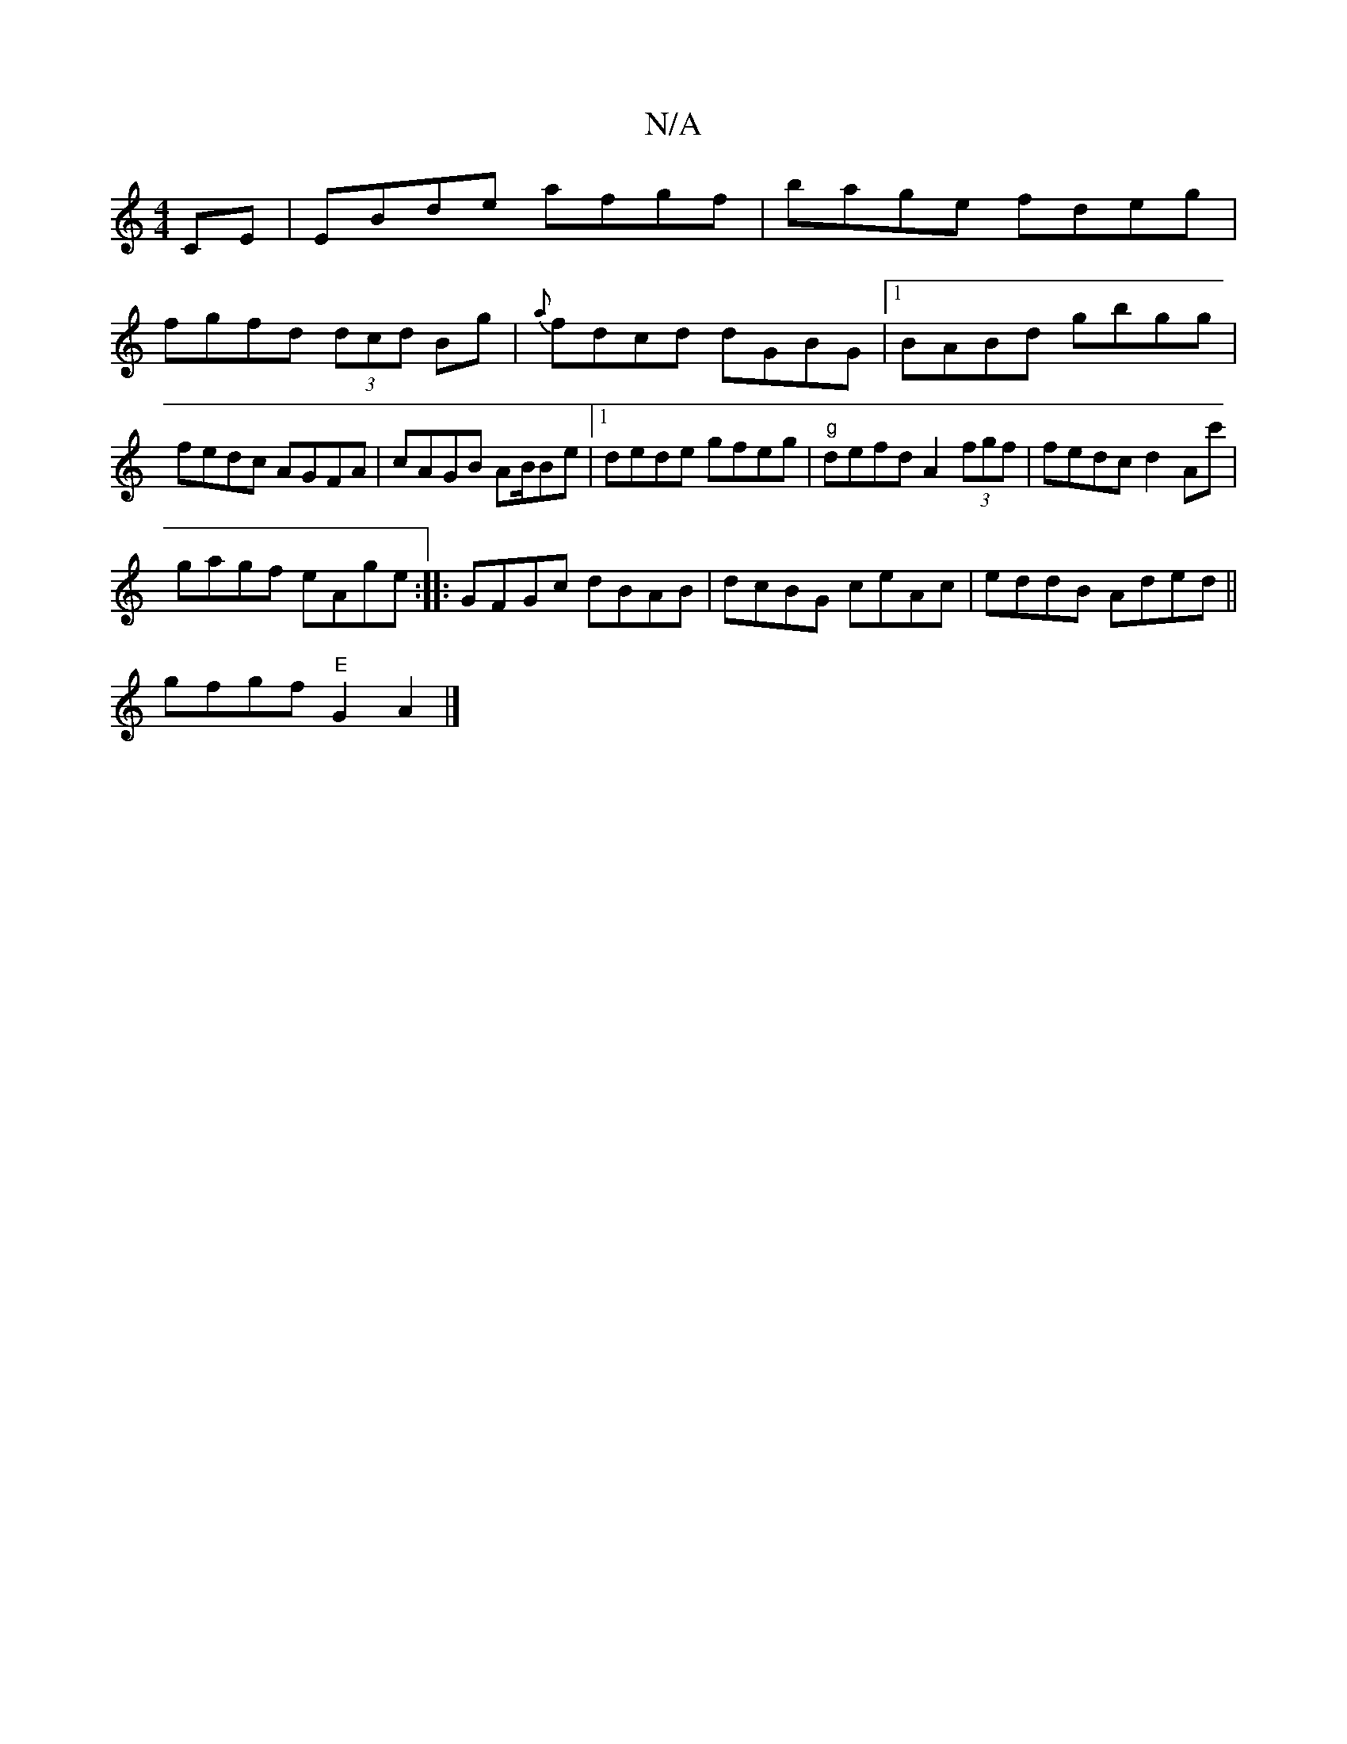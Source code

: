 X:1
T:N/A
M:4/4
R:N/A
K:Cmajor
CE|EBde afgf|bage fdeg|
fgfd (3dcd Bg | {a} fdcd dGBG|1 BABd gbgg|fedc AGFA|cAGB AB/Be|[1 dede gfeg|"g"defd A2 (3fgf | fedc d2Ac'|
gagf eAge:|:GF-Gc dBAB|dcBG ceAc|eddB Aded||
gfgf "E"G2 A2 |]

|:D2d2